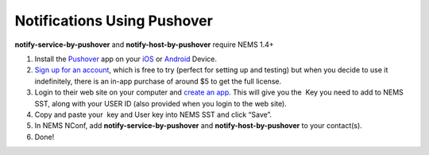 Notifications Using Pushover
============================

**notify-service-by-pushover** and **notify-host-by-pushover** require
NEMS 1.4+

1. Install the `Pushover <https://pushover.net/>`__ app on
   your `iOS <https://pushover.net/clients/ios>`__ or `Android <https://pushover.net/clients/android>`__ Device.
2. `Sign up for an account <https://pushover.net/login>`__, which is
   free to try (perfect for setting up and testing) but when you decide
   to use it indefinitely, there is an in-app purchase of around $5 to
   get the full license.
3. Login to their web site on your computer and `create an
   app <https://pushover.net/apps/build>`__. This will give you the  Key
   you need to add to NEMS SST, along with your USER ID (also provided
   when you login to the web site).
4. Copy and paste your  key and User key into NEMS SST and click “Save”.
5. In NEMS NConf,
   add **notify-service-by-pushover** and **notify-host-by-pushover** to
   your contact(s).
6. Done!